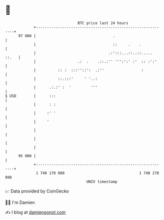 * 👋

#+begin_example
                                    BTC price last 24 hours                    
                +------------------------------------------------------------+ 
         97 000 |                                   .                        | 
                |                                   ::     .    .            | 
                |                                 .:':::...::..::..... ::.   | 
                |                   .:  .    .::.:'' ''':':' :'  :: :':'     | 
                |          :: :  :::''::':  .:''                 :           | 
                |          ::.:::'     ' '..:                                | 
                |      .:.:' :  '         '''                                | 
   $ USD        |      :::                                                   | 
                |      : :                                                   | 
                |     :' '                                                   | 
                |     '                                                      | 
                |                                                            | 
                |                                                            | 
                |                                                            | 
         95 000 |                                                            | 
                +------------------------------------------------------------+ 
                 1 740 170 000                                  1 740 270 000  
                                        UNIX timestamp                         
#+end_example
📈 Data provided by CoinGecko

🧑‍💻 I'm Damien

✍️ I blog at [[https://www.damiengonot.com][damiengonot.com]]
